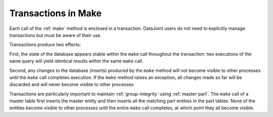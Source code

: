 .. progress: 3.0 50% Dimitri

.. _make-transactions:

Transactions in Make
=====================

Each call of the :ref:`make` method is enclosed in a transaction.
DataJoint users do not need to explicitly manage transactions but must be aware of their use.

Transactions produce two effects:

First, the state of the database appears stable within the ``make`` call  throughout the transaction:
two executions of the same query  will yield identical results within the same ``make`` call.

Second, any changes to the database (inserts) produced by the ``make`` method will not become visible to other processes until the ``make`` call completes execution.
If the ``make`` method raises an exception, all changes made so far will be discarded and will never become visible to other processes.

Transactions are particularly important to maintain :ref:`group-integrity` using :ref:`master-part`.
The ``make`` call of a master table first inserts the master entity and then inserts all the matching part entities in the part tables.
None of the entities become visible to other processes until the entire ``make`` call completes, at which point they all become visible.
